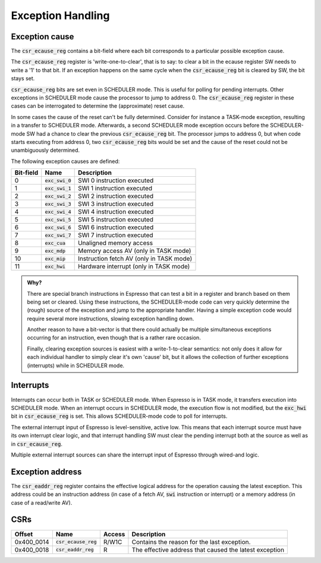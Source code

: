 Exception Handling
==================

Exception cause
---------------

The :code:`csr_ecause_reg` contains a bit-field where each bit corresponds to a particular possible exception cause.

The :code:`csr_ecause_reg` register is 'write-one-to-clear', that is to say: to clear a bit in the ecause register SW needs to write a '1' to that bit. If an exception happens on the same cycle when the :code:`csr_ecause_reg` bit is cleared by SW, the bit stays set.

:code:`csr_ecause_reg` bits are set even in SCHEDULER mode. This is useful for polling for pending interrupts. Other exceptions in SCHEDULER mode cause the processor to jump to address 0. The :code:`csr_ecause_reg` register in these cases can be interrogated to determine the (approximate) reset cause.

In some cases the cause of the reset can't be fully determined. Consider for instance a TASK-mode exception, resulting in a transfer to SCHEDULER mode. Afterwards, a second SCHEDULER mode exception occurs before the SCHEDULER-mode SW had a chance to clear the previous :code:`csr_ecause_reg` bit. The processor jumps to address 0, but when code starts executing from address 0, two :code:`csr_ecause_reg` bits would be set and the cause of the reset could not be unambiguously determined.

The following exception causes are defined:

========== ==================== =================================
Bit-field  Name                 Description
========== ==================== =================================
 0         :code:`exc_swi_0`    SWI 0 instruction executed
 1         :code:`exc_swi_1`    SWI 1 instruction executed
 2         :code:`exc_swi_2`    SWI 2 instruction executed
 3         :code:`exc_swi_3`    SWI 3 instruction executed
 4         :code:`exc_swi_4`    SWI 4 instruction executed
 5         :code:`exc_swi_5`    SWI 5 instruction executed
 6         :code:`exc_swi_6`    SWI 6 instruction executed
 7         :code:`exc_swi_7`    SWI 7 instruction executed
 8         :code:`exc_cua`      Unaligned memory access
 9         :code:`exc_mdp`      Memory access AV (only in TASK mode)
10         :code:`exc_mip`      Instruction fetch AV (only in TASK mode)
11         :code:`exc_hwi`      Hardware interrupt (only in TASK mode)
========== ==================== =================================

.. admonition:: Why?

    There are special branch instructions in Espresso that can test a bit in a register and branch based on them being set or cleared. Using these instructions, the SCHEDULER-mode code can very quickly determine the (rough) source of the exception and jump to the appropriate handler. Having a simple exception code would require several more instructions, slowing exception handling down.

    Another reason to have a bit-vector is that there could actually be multiple simultaneous exceptions occurring for an instruction, even though that is a rather rare occasion.

    Finally, clearing exception sources is easiest with a write-1-to-clear semantics: not only does it allow for each individual handler to simply clear it's own 'cause' bit, but it allows the collection of further exceptions (interrupts) while in SCHEDULER mode.

.. todo:: this is WRONG!!! We should change exceptions to an enumeration!!!! The ECAUSE register should be clear-on-read. Finally, we should follow-up with the new exception types for Brew.

Interrupts
----------

Interrupts can occur both in TASK or SCHEDULER mode. When Espresso is in TASK mode, it transfers execution into SCHEDULER mode. When an interrupt occurs in SCHEDULER mode, the execution flow is not modified, but the :code:`exc_hwi` bit in :code:`csr_ecause_reg` is set. This allows SCHEDULER-mode code to poll for interrupts.

The external interrupt input of Espresso is level-sensitive, active low. This means that each interrupt source must have its own interrupt clear logic, and that interrupt handling SW must clear the pending interrupt both at the source as well as in :code:`csr_ecause_reg`.

Multiple external interrupt sources can share the interrupt input of Espresso through wired-and logic.

Exception address
-----------------

The :code:`csr_eaddr_reg` register contains the effective logical address for the operation causing the latest exception. This address could be an instruction address (in case of a fetch AV, :code:`swi` instruction or interrupt) or a memory address (in case of a read/write AV).

CSRs
----

================= =========================== ============ ================================
Offset            Name                        Access       Description
================= =========================== ============ ================================
0x400_0014        :code:`csr_ecause_reg`      R/W1C        Contains the reason for the last exception.
0x400_0018        :code:`csr_eaddr_reg`       R            The effective address that caused the latest exception
================= =========================== ============ ================================

